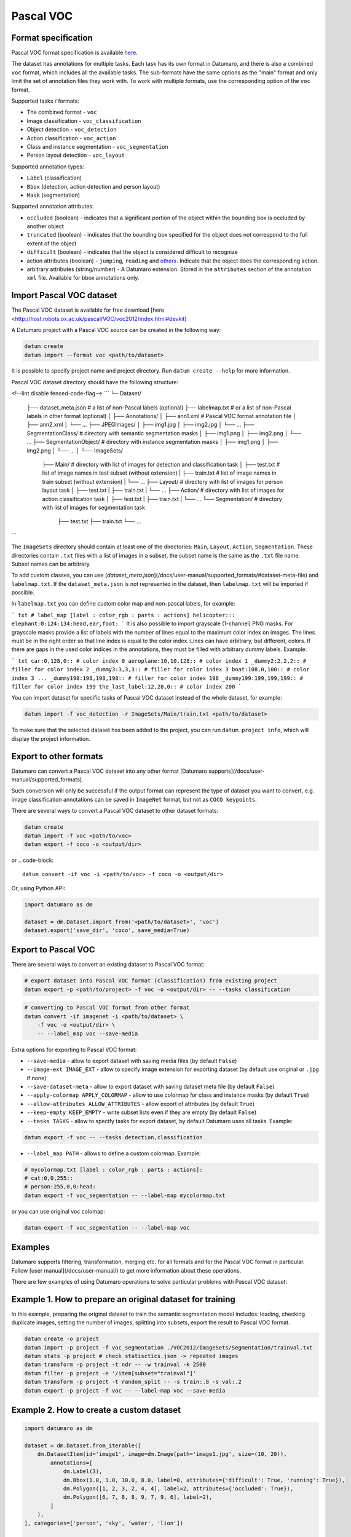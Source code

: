 Pascal VOC
==========

Format specification
--------------------

Pascal VOC format specification is available
`here <http://host.robots.ox.ac.uk/pascal/VOC/voc2012/devkit_doc.pdf>`_.

The dataset has annotations for multiple tasks. Each task has its own format
in Datumaro, and there is also a combined ``voc`` format, which includes all
the available tasks. The sub-formats have the same options as the "main"
format and only limit the set of annotation files they work with. To work with
multiple formats, use the corresponding option of the ``voc`` format.

Supported tasks / formats:

- The combined format - ``voc``
- Image classification - ``voc_classification``
- Object detection - ``voc_detection``
- Action classification - ``voc_action``
- Class and instance segmentation - ``voc_segmentation``
- Person layout detection - ``voc_layout``

Supported annotation types:

- ``Label`` (classification)
- ``Bbox`` (detection, action detection and person layout)
- ``Mask`` (segmentation)

Supported annotation attributes:

- ``occluded`` (boolean) - indicates that a significant portion of the
  object within the bounding box is occluded by another object
- ``truncated`` (boolean) - indicates that the bounding box specified for
  the object does not correspond to the full extent of the object
- ``difficult`` (boolean) - indicates that the object is considered difficult
  to recognize
- action attributes (boolean) - ``jumping``, ``reading`` and
  `others <http://host.robots.ox.ac.uk/pascal/VOC/voc2012/actionexamples/index.html>`_.
  Indicate that the object does the corresponding action.
- arbitrary attributes (string/number) - A Datumaro extension. Stored
  in the ``attributes`` section of the annotation ``xml`` file. Available for
  bbox annotations only.

Import Pascal VOC dataset
-------------------------

The Pascal VOC dataset is available for free download
[here <http://host.robots.ox.ac.uk/pascal/VOC/voc2012/index.html#devkit)

A Datumaro project with a Pascal VOC source can be created in the following way:

.. code-block::

    datum create
    datum import --format voc <path/to/dataset>

It is possible to specify project name and project directory. Run
``datum create --help`` for more information.

Pascal VOC dataset directory should have the following structure:

<!--lint disable fenced-code-flag-->
```
└─ Dataset/
   ├── dataset_meta.json # a list of non-Pascal labels (optional)
   ├── labelmap.txt # or a list of non-Pascal labels in other format (optional)
   │
   ├── Annotations/
   │     ├── ann1.xml # Pascal VOC format annotation file
   │     ├── ann2.xml
   │     └── ...
   ├── JPEGImages/
   │    ├── img1.jpg
   │    ├── img2.jpg
   │    └── ...
   ├── SegmentationClass/ # directory with semantic segmentation masks
   │    ├── img1.png
   │    ├── img2.png
   │    └── ...
   ├── SegmentationObject/ # directory with instance segmentation masks
   │    ├── img1.png
   │    ├── img2.png
   │    └── ...
   │
   └── ImageSets/
        ├── Main/ # directory with list of images for detection and classification task
        │   ├── test.txt  # list of image names in test subset  (without extension)
        |   ├── train.txt # list of image names in train subset (without extension)
        |   └── ...
        ├── Layout/ # directory with list of images for person layout task
        │   ├── test.txt
        |   ├── train.txt
        |   └── ...
        ├── Action/ # directory with list of images for action classification task
        │   ├── test.txt
        |   ├── train.txt
        |   └── ...
        └── Segmentation/ # directory with list of images for segmentation task
            ├── test.txt
            ├── train.txt
            └── ...
```

The ``ImageSets`` directory should contain at least one of the directories:
``Main``, ``Layout``, ``Action``, ``Segmentation``.
These directories contain ``.txt`` files with a list of images in a subset,
the subset name is the same as the ``.txt`` file name. Subset names can be
arbitrary.

To add custom classes, you can use [`dataset_meta.json`](/docs/user-manual/supported_formats/#dataset-meta-file)
and ``labelmap.txt``.
If the ``dataset_meta.json`` is not represented in the dataset, then
``labelmap.txt`` will be imported if possible.

In ``labelmap.txt`` you can define custom color map and non-pascal labels,
for example:

``` txt
# label_map [label : color_rgb : parts : actions]
helicopter:::
elephant:0:124:134:head,ear,foot:
```
It is also possible to import grayscale (1-channel) PNG masks.
For grayscale masks provide a list of labels with the number of lines
equal to the maximum color index on images. The lines must be in the
right order so that line index is equal to the color index. Lines can
have arbitrary, but different, colors. If there are gaps in the used
color indices in the annotations, they must be filled with arbitrary
dummy labels. Example:

``` txt
car:0,128,0:: # color index 0
aeroplane:10,10,128:: # color index 1
_dummy2:2,2,2:: # filler for color index 2
_dummy3:3,3,3:: # filler for color index 3
boat:108,0,100:: # color index 3
...
_dummy198:198,198,198:: # filler for color index 198
_dummy199:199,199,199:: # filler for color index 199
the_last_label:12,28,0:: # color index 200
```

You can import dataset for specific tasks
of Pascal VOC dataset instead of the whole dataset,
for example:

.. code-block::

    datum import -f voc_detection -r ImageSets/Main/train.txt <path/to/dataset>

To make sure that the selected dataset has been added to the project, you
can run ``datum project info``, which will display the project information.

Export to other formats
-----------------------

Datumaro can convert a Pascal VOC dataset into any other format
[Datumaro supports](/docs/user-manual/supported_formats).

Such conversion will only be successful if the output
format can represent the type of dataset you want to convert,
e.g. image classification annotations can be
saved in ``ImageNet`` format, but not as ``COCO keypoints``.

There are several ways to convert a Pascal VOC dataset to other dataset formats:

.. code-block::

    datum create
    datum import -f voc <path/to/voc>
    datum export -f coco -o <output/dir>

or
.. code-block::

    datum convert -if voc -i <path/to/voc> -f coco -o <output/dir>

Or, using Python API:

.. code-block::

    import datumaro as dm

    dataset = dm.Dataset.import_from('<path/to/dataset>', 'voc')
    dataset.export('save_dir', 'coco', save_media=True)

Export to Pascal VOC
--------------------

There are several ways to convert an existing dataset to Pascal VOC format:

.. code-block::

    # export dataset into Pascal VOC format (classification) from existing project
    datum export -p <path/to/project> -f voc -o <output/dir> -- --tasks classification

.. code-block::

    # converting to Pascal VOC format from other format
    datum convert -if imagenet -i <path/to/dataset> \
        -f voc -o <output/dir> \
        -- --label_map voc --save-media

Extra options for exporting to Pascal VOC format:

- ``--save-media`` - allow to export dataset with saving media files
  (by default ``False``)
- ``--image-ext IMAGE_EXT`` - allow to specify image extension
  for exporting dataset (by default use original or ``.jpg`` if none)
- ``--save-dataset-meta`` - allow to export dataset with saving dataset meta
  file (by default ``False``)
- ``--apply-colormap APPLY_COLORMAP`` - allow to use colormap for class
  and instance masks (by default ``True``)
- ``--allow-attributes ALLOW_ATTRIBUTES`` - allow export of attributes
  (by default ``True``)
- ``--keep-empty KEEP_EMPTY`` - write subset lists even if they are empty
  (by default ``False``)
- ``--tasks TASKS`` - allow to specify tasks for export dataset,
  by default Datumaro uses all tasks. Example:

.. code-block::

    datum export -f voc -- --tasks detection,classification

- ``--label_map PATH`` - allows to define a custom colormap. Example:

.. code-block::

    # mycolormap.txt [label : color_rgb : parts : actions]:
    # cat:0,0,255::
    # person:255,0,0:head:
    datum export -f voc_segmentation -- --label-map mycolormap.txt

or you can use original voc colomap:

.. code-block::

    datum export -f voc_segmentation -- --label-map voc

Examples
--------

Datumaro supports filtering, transformation, merging etc. for all formats
and for the Pascal VOC format in particular. Follow
[user manual](/docs/user-manual/)
to get more information about these operations.

There are few examples of using Datumaro operations to solve
particular problems with Pascal VOC dataset:

Example 1. How to prepare an original dataset for training
----------------------------------------------------------

In this example, preparing the original dataset to train the semantic
segmentation model includes:
loading,
checking duplicate images,
setting the number of images,
splitting into subsets,
export the result to Pascal VOC format.

.. code-block::

    datum create -o project
    datum import -p project -f voc_segmentation ./VOC2012/ImageSets/Segmentation/trainval.txt
    datum stats -p project # check statisctics.json -> repeated images
    datum transform -p project -t ndr -- -w trainval -k 2500
    datum filter -p project -e '/item[subset="trainval"]'
    datum transform -p project -t random_split -- -s train:.8 -s val:.2
    datum export -p project -f voc -- --label-map voc --save-media

Example 2. How to create a custom dataset
-----------------------------------------

.. code-block::

    import datumaro as dm

    dataset = dm.Dataset.from_iterable([
        dm.DatasetItem(id='image1', image=dm.Image(path='image1.jpg', size=(10, 20)),
            annotations=[
                dm.Label(3),
                dm.Bbox(1.0, 1.0, 10.0, 8.0, label=0, attributes={'difficult': True, 'running': True}),
                dm.Polygon([1, 2, 3, 2, 4, 4], label=2, attributes={'occluded': True}),
                dm.Polygon([6, 7, 8, 8, 9, 7, 9, 6], label=2),
            ]
        ),
    ], categories=['person', 'sky', 'water', 'lion'])

    dataset.transform('polygons_to_masks')
    dataset.export('./mydataset', format='voc', label_map='my_labelmap.txt')

``my_labelmap.txt`` has the following contents:

```
# label:color_rgb:parts:actions
person:0,0,255:hand,foot:jumping,running
sky:128,0,0::
water:0,128,0::
lion:255,128,0::
```

Example 3. Load, filter and convert from code
---------------------------------------------

Load Pascal VOC dataset, and export train subset with items
which has ``jumping`` attribute:

.. code-block::

    import datumaro as dm

    dataset = dm.Dataset.import_from('./VOC2012', format='voc')

    train_dataset = dataset.get_subset('train').as_dataset()

    def only_jumping(item):
        for ann in item.annotations:
            if ann.attributes.get('jumping'):
                return True
        return False

    train_dataset.select(only_jumping)

    train_dataset.export('./jumping_label_me', format='label_me', save_media=True)

Example 4. Get information about items in Pascal VOC 2012 dataset for segmentation task
---------------------------------------------------------------------------------------

.. code-block::

    import datumaro as dm

    dataset = dm.Dataset.import_from('./VOC2012', format='voc')

    def has_mask(item):
        for ann in item.annotations:
            if ann.type == dm.AnnotationType.mask:
                return True
        return False

    dataset.select(has_mask)

    print("Pascal VOC 2012 has %s images for segmentation task:" % len(dataset))
    for subset_name, subset in dataset.subsets().items():
        for item in subset:
            print(item.id, subset_name, end=";")

After executing this code, we can see that there are 5826 images
in Pascal VOC 2012 has for segmentation task and this result is the same as the
`official documentation <http://host.robots.ox.ac.uk/pascal/VOC/voc2012/dbstats.html>`_

Examples of using this format from the code can be found in
`tests <https://github.com/openvinotoolkit/datumaro/tree/develop/tests/test_voc_format.py>`_
